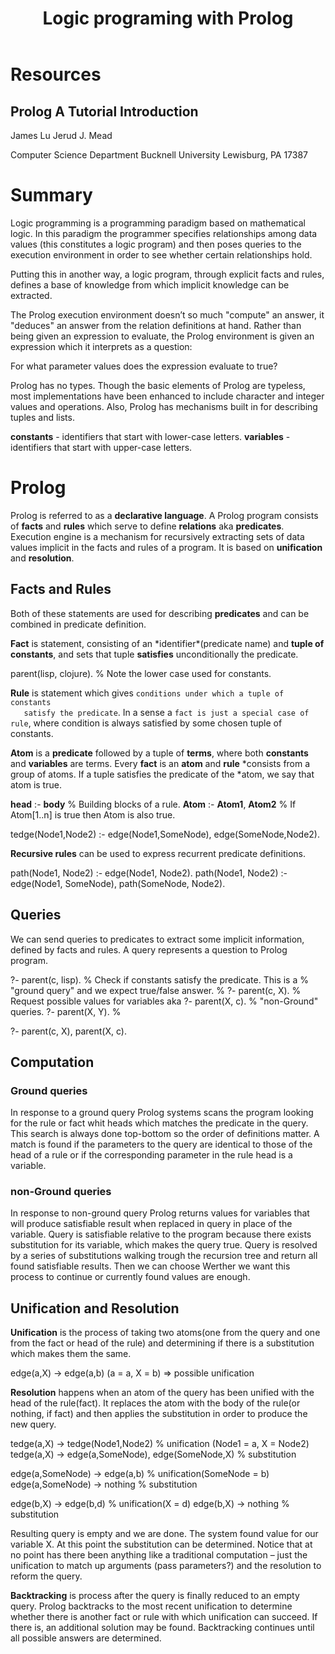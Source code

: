 #+TITLE: Logic programing with Prolog
#+STARTUP: showall

* Resources
** Prolog A Tutorial Introduction

   James Lu
   Jerud J. Mead

   Computer Science Department
   Bucknell University
   Lewisburg, PA 17387

* Summary

  Logic programming is a programming paradigm based on mathematical logic. In
  this paradigm the programmer specifies relationships among data values (this
  constitutes a logic program) and then poses queries to the execution
  environment in order to see whether certain relationships hold.

  Putting this in another way, a logic program, through explicit facts and
  rules, defines a base of knowledge from which implicit knowledge can be
  extracted.

  The Prolog execution environment doesn’t so much "compute" an answer, it
  "deduces" an answer from the relation definitions at hand. Rather than being
  given an expression to evaluate, the Prolog environment is given an expression
  which it interprets as a question:

    For what parameter values does the expression evaluate to true?

  Prolog has no types. Though the basic elements of Prolog are typeless, most
  implementations have been enhanced to include character and integer values and
  operations. Also, Prolog has mechanisms built in for describing tuples and
  lists.

  *constants* - identifiers that start with lower-case letters.
  *variables* - identifiers that start with upper-case letters.

* Prolog

  Prolog is referred to as a *declarative language*. A Prolog program consists
  of *facts* and *rules* which serve to define *relations* aka *predicates*.
  Execution engine is a mechanism for recursively extracting sets of data values
  implicit in the facts and rules of a program. It is based on *unification* and
  *resolution*.

** Facts and Rules

   Both of these statements are used for describing *predicates* and can be
   combined in predicate definition.

   *Fact* is statement, consisting of an *identifier*(predicate name) and *tuple
   of constants*, and sets that tuple *satisfies* unconditionally the predicate.

     parent(lisp, clojure). % Note the lower case used for constants.

   *Rule* is statement which gives ~conditions under which a tuple of constants
   satisfy the predicate~. In a sense a ~fact is just a special case of rule~,
   where condition is always satisfied by some chosen tuple of constants.

   *Atom* is a *predicate* followed by a tuple of *terms*, where both
   *constants* and *variables* are terms. Every *fact* is an *atom* and *rule*
   *consists from a group of atoms. If a tuple satisfies the predicate of the
   *atom, we say that atom is true.

     *head* :- *body*           % Building blocks of a rule.
     *Atom* :- *Atom1*, *Atom2* % If Atom[1..n] is true then Atom is also true.

     tedge(Node1,Node2) :-
       edge(Node1,SomeNode),
       edge(SomeNode,Node2).

   *Recursive rules* can be used to express recurrent predicate definitions.

     path(Node1, Node2) :-
       edge(Node1, Node2).
     path(Node1, Node2) :-
       edge(Node1, SomeNode),
       path(SomeNode, Node2).

** Queries

   We can send queries to predicates to extract some implicit information,
   defined by facts and rules. A query represents a question to Prolog program.

     ?- parent(c, lisp). % Check if constants satisfy the predicate. This is a
                         % "ground query" and we expect true/false answer.
                         %
     ?- parent(c, X).    % Request possible values for variables aka
     ?- parent(X, c).    % "non-Ground" queries.
     ?- parent(X, Y).    %

     ?- parent(c, X), parent(X, c).

** Computation

*** Ground queries

    In response to a ground query Prolog systems scans the program looking for
    the rule or fact whit heads which matches the predicate in the query. This
    search is always done top-bottom so the order of definitions matter. A match
    is found if the parameters to the query are identical to those of the head
    of a rule or if the corresponding parameter in the rule head is a variable.

*** non-Ground queries

    In response to non-ground query Prolog returns values for variables that
    will produce satisfiable result when replaced in query in place of the
    variable. Query is satisfiable relative to the program because there exists
    substitution for its variable, which makes the query true. Query is resolved
    by a series of substitutions walking trough the recursion tree and return
    all found satisfiable results. Then we can choose Werther we want this
    process to continue or currently found values are enough.

** Unification and Resolution

   *Unification* is the process of taking two atoms(one from the query and one
   from the fact or head of the rule) and determining if there is a
   substitution which makes them the same.

     edge(a,X) -> edge(a,b) (a = a, X = b) => possible unification

   *Resolution* happens when an atom of the query has been unified with the head
    of the rule(fact). It replaces the atom with the body of the rule(or
    nothing, if fact) and then applies the substitution in order to produce the
    new query.

    tedge(a,X) -> tedge(Node1,Node2) % unification (Node1 = a, X = Node2)
    tedge(a,X) -> edge(a,SomeNode), edge(SomeNode,X) % substitution

      edge(a,SomeNode) -> edge(a,b) % unification(SomeNode = b)
      edge(a,SomeNode) -> nothing   % substitution

      edge(b,X) -> edge(b,d)        % unification(X = d)
      edge(b,X) -> nothing          % substitution

    Resulting query is empty and we are done. The system found value for our
    variable X. At this point the substitution can be determined. Notice that at
    no point has there been anything like a traditional computation – just the
    unification to match up arguments (pass parameters?) and the resolution to
    reform the query.

    *Backtracking* is process after the query is finally reduced to an empty
     query. Prolog backtracks to the most recent unification to determine
     whether there is another fact or rule with which unification can succeed.
     If there is, an additional solution may be found. Backtracking continues
     until all possible answers are determined.
